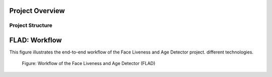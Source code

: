 
Project Overview
################


.. _flad_structure:

Project Structure
=================

.. _flad_models:


FLAD: Workflow
################################

This figure illustrates the end-to-end workflow of the Face Liveness and Age Detector project. different technologies.

.. figure:: images/FLAD-workflow.png
    :name: FLAD_workflow_fig

    Figure: Workflow of the Face Liveness and Age Detector (FLAD)

